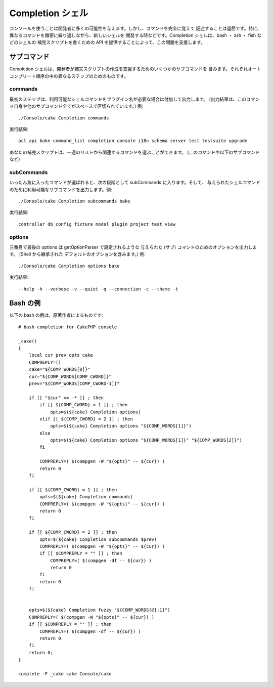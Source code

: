 Completion シェル
##################

.. versionadded:: 2.5

コンソールを使うことは開発者に多くの可能性を与えます。しかし、コマンドを完全に覚えて
記述することは退屈です。特に、異なるコマンドを緻密に繰り返しながら、新しいシェルを
開発する時などです。Completion シェルは、bash ・ zsh ・ fish などのシェルの
補完スクリプトを書くための API を提供することによって、この問題を支援します。

サブコマンド
============

Completion シェルは、開発者が補完スクリプトの作成を支援するためのいくつかのサブコマンドを
含みます。それぞれオートコンプリート順序の中の異なるステップのためのものです。

commands
--------

最初のステップは、利用可能なシェルコマンドをプラグイン名が必要な場合は付加して出力します。
(出力結果は、このコマンド自身や他のサブコマンド全てがスペースで区切られています。) 例::

    ./Console/cake Completion commands

実行結果::

    acl api bake command_list completion console i18n schema server test testsuite upgrade

あなたの補完スクリプトは、一連のリストから関連するコマンドを選ぶことができます。
(このコマンドや以下のサブコマンドなど)

subCommands
-----------

いったん気に入ったコマンドが選ばれると、次の段階として subCommands に入ります。そして、
与えられたシェルコマンドのために利用可能なサブコマンドを出力します。例::

    ./Console/cake Completion subcommands bake

実行結果::

    controller db_config fixture model plugin project test view

options
-------

三番目で最後の options は getOptionParser で設定されるような
与えられた (サブ) コマンドのためのオプションを出力します。 (Shell から継承された
デフォルトのオプションを含みます。) 例::

    ./Console/cake Completion options bake

実行結果::

    --help -h --verbose -v --quiet -q --connection -c --theme -t

Bash の例
============

以下の bash の例は、原著作者によるものです::

    # bash completion for CakePHP console

    _cake()
    {
        local cur prev opts cake
        COMPREPLY=()
        cake="${COMP_WORDS[0]}"
        cur="${COMP_WORDS[COMP_CWORD]}"
        prev="${COMP_WORDS[COMP_CWORD-1]}"

        if [[ "$cur" == -* ]] ; then
            if [[ ${COMP_CWORD} = 1 ]] ; then
                opts=$(${cake} Completion options)
            elif [[ ${COMP_CWORD} = 2 ]] ; then
                opts=$(${cake} Completion options "${COMP_WORDS[1]}")
            else
                opts=$(${cake} Completion options "${COMP_WORDS[1]}" "${COMP_WORDS[2]}")
            fi

            COMPREPLY=( $(compgen -W "${opts}" -- ${cur}) )
            return 0
        fi

        if [[ ${COMP_CWORD} = 1 ]] ; then
            opts=$(${cake} Completion commands)
            COMPREPLY=( $(compgen -W "${opts}" -- ${cur}) )
            return 0
        fi

        if [[ ${COMP_CWORD} = 2 ]] ; then
            opts=$(${cake} Completion subcommands $prev)
            COMPREPLY=( $(compgen -W "${opts}" -- ${cur}) )
            if [[ $COMPREPLY = "" ]] ; then
                COMPREPLY=( $(compgen -df -- ${cur}) )
                return 0
            fi
            return 0
        fi


        opts=$(${cake} Completion fuzzy "${COMP_WORDS[@]:1}")
        COMPREPLY=( $(compgen -W "${opts}" -- ${cur}) )
        if [[ $COMPREPLY = "" ]] ; then
            COMPREPLY=( $(compgen -df -- ${cur}) )
            return 0
        fi
        return 0;
    }

    complete -F _cake cake Console/cake
